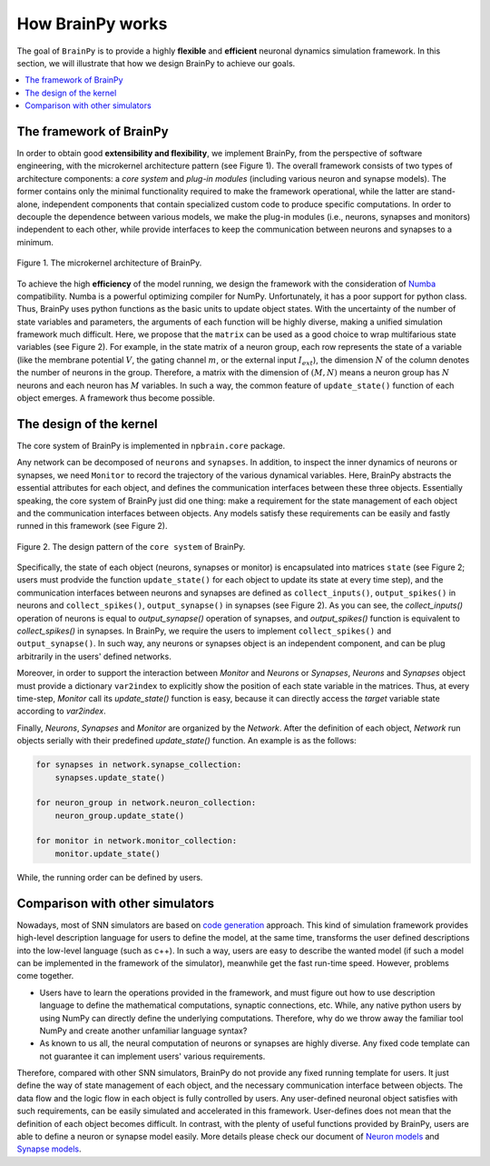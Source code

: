 How BrainPy works
=================

The goal of ``BrainPy`` is to provide a highly **flexible** and
**efficient** neuronal dynamics simulation framework. In this section,
we will illustrate that how we design BrainPy to achieve our goals.

.. contents::
    :local:
    :depth: 1


The framework of BrainPy
------------------------

In order to obtain good **extensibility and flexibility**, we implement
BrainPy, from the perspective of software engineering, with the
microkernel architecture pattern (see Figure 1). The overall framework
consists of two types of architecture components: a *core system* and 
*plug-in modules* (including various neuron and synapse models). The former 
contains only the minimal functionality required to make the framework 
operational, while the latter are stand-alone, independent components that 
contain specialized custom code to produce specific computations. 
In order to decouple the dependence between various models, we make the 
plug-in modules (i.e., neurons, synapses and monitors) independent to each 
other, while provide interfaces to keep the communication between neurons
and synapses to a minimum.

.. figure:: ../images/numpybrain_arch.png
    :alt: Design architecture of BrainPy
    :width: 300px
    :figclass: align-center

    Figure 1. The microkernel architecture of BrainPy.


To achieve the high **efficiency** of the model running, we design the
framework with the consideration of `Numba <http://numba.pydata.org/>`_
compatibility. Numba is a powerful optimizing compiler for NumPy.
Unfortunately, it has a poor support for python class. Thus, BrainPy
uses python functions as the basic units to update object states.
With the uncertainty of the number of state variables and parameters,
the arguments of each function will be highly diverse, making a unified
simulation framework much difficult. Here, we propose that the ``matrix``
can be used as a good choice to wrap multifarious state variables
(see Figure 2). For example, in the state matrix of a neuron group,
each row represents the state of a variable (like the membrane potential
:math:`V`, the gating channel :math:`m`, or the external input
:math:`I_{ext}`), the dimension :math:`N` of the column denotes the number
of neurons in the group. Therefore, a matrix with the dimension of
:math:`(M, N)` means a neuron group has :math:`N` neurons and each neuron
has :math:`M` variables. In such a way, the common feature of
``update_state()`` function of each object emerges. A framework thus
become possible.


The design of the kernel
-------------------------

The core system of BrainPy is implemented in ``npbrain.core`` package. 

Any network can be decomposed of ``neurons`` and ``synapses``. In addition, to
inspect the inner dynamics of neurons or synapses, we need ``Monitor`` to record
the trajectory of the various dynamical variables. Here, BrainPy abstracts
the essential attributes for each object, and defines the communication 
interfaces between these three objects. Essentially speaking, the core system of 
BrainPy just did one thing: make a requirement for the state management of 
each object and the communication interfaces between objects. Any models satisfy 
these requirements can be easily and fastly runned in this framework (see Figure 2).

.. figure:: ../images/kernel_architecture.png
    :alt: Design architecture of BrainPy kernel
    :figclass: align-center

    Figure 2. The design pattern of the ``core system`` of BrainPy. 

Specifically, the state of each object (neurons, synapses or monitor) is encapsulated
into matrices ``state`` (see Figure 2; users must prodvide the function 
``update_state()`` for each object to update its state at every time step), and the 
communication interfaces between neurons and synapses are defined as 
``collect_inputs()``, ``output_spikes()`` in neurons and ``collect_spikes()``, 
``output_synapse()`` in synapses (see Figure 2). As you can see, 
the *collect_inputs()* operation of neurons is equal to *output_synapse()*
operation of synapses, and *output_spikes()* function is equivalent to 
*collect_spikes()* in synapses. In BrainPy, we require the users to 
implement ``collect_spikes()`` and ``output_synapse()``. In such way, any neurons 
or synapses object is an independent component, and can be plug arbitrarily in 
the users' defined networks.

Moreover, in order to support the interaction between `Monitor` and `Neurons`
or `Synapses`, `Neurons` and `Synapses` object must provide a dictionary
``var2index`` to explicitly show the position of each state variable in the
matrices. Thus, at every time-step, `Monitor` call its `update_state()`
function is easy, because it can directly access the `target` variable state
according to `var2index`.

Finally, `Neurons`, `Synapses` and `Monitor` are organized by the `Network`.
After the definition of each object, `Network` run objects serially with their
predefined `update_state()` function. An example is as the follows:

.. code-block:: python

    for synapses in network.synapse_collection:
        synapses.update_state()

    for neuron_group in network.neuron_collection:
        neuron_group.update_state()

    for monitor in network.monitor_collection:
        monitor.update_state()

While, the running order can be defined by users.

Comparison with other simulators
--------------------------------

Nowadays, most of SNN simulators are based on `code generation`_
approach. This kind of simulation framework provides high-level
description language for users to define the model, at the same time,
transforms the user defined descriptions into the low-level language
(such as c++). In such a way, users are easy to describe the wanted
model (if such a model can be implemented in the framework of the simulator),
meanwhile get the fast run-time speed. However, problems come together.

- Users have to learn the operations provided in the framework, and must
  figure out how to use description language to define the mathematical
  computations, synaptic connections, etc. While, any native python users
  by using NumPy can directly define the underlying computations. Therefore,
  why do we throw away the familiar tool NumPy and create another unfamiliar
  language syntax?
- As known to us all, the neural computation of neurons or synapses are
  highly diverse. Any fixed code template can not guarantee it can
  implement users' various requirements.

Therefore, compared with other SNN simulators, BrainPy do not provide any
fixed running template for users. It just define the way of state management
of each object, and the necessary communication interface between objects.
The data flow and the logic flow in each object is fully controlled by users.
Any user-defined neuronal object satisfies with such requirements, can be
easily simulated and accelerated in this framework. User-defines does not
mean that the definition of each object becomes difficult. In contrast,
with the plenty of useful functions provided by BrainPy, users are able
to define a neuron or synapse model easily. More details please check our
document of `Neuron models <neurons.rst>`_ and `Synapse models <synapses.rst>`_.



.. _code generation: https://www.frontiersin.org/articles/10.3389/fninf.2018.00068/full

